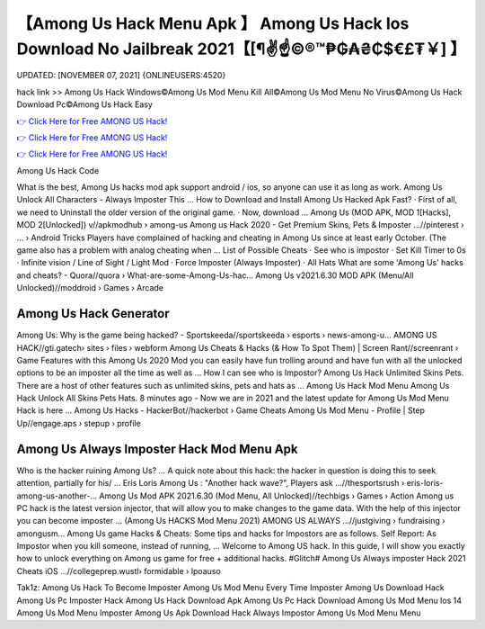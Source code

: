 【Among Us Hack Menu Apk 】 Among Us Hack Ios Download No Jailbreak 2021【[¶✌️☝️©®™₱₲₳₴₵$€£₮￥] 】
==============================================================================
UPDATED: [NOVEMBER 07, 2021] {ONLINEUSERS:4520}

hack link >> Among Us Hack Windows©Among Us Mod Menu Kill All©Among Us Mod Menu No Virus©Among Us Hack Download Pc©Among Us Hack Easy

`👉 Click Here for Free AMONG US Hack! <https://redirekt.in/czsxr>`_

`👉 Click Here for Free AMONG US Hack! <https://redirekt.in/czsxr>`_

`👉 Click Here for Free AMONG US Hack! <https://redirekt.in/czsxr>`_

Among Us Hack Code 


What is the best, Among Us hacks mod apk support android / ios, so anyone can use it as long as work. Among Us Unlock All Characters - Always Imposter This ...
How to Download and Install Among Us Hacked Apk Fast? · First of all, we need to Uninstall the older version of the original game. · Now, download ...
Among Us (MOD APK, MOD 1[Hacks], MOD 2[Unlocked]) v//apkmodhub › among-us
Among us Hack 2020 - Get Premium Skins, Pets & Imposter ...//pinterest › ... › Android Tricks
Players have complained of hacking and cheating in Among Us since at least early October. (The game also has a problem with analog cheating when ...
List of Possible Cheats · See who is impostor · Set Kill Timer to 0s · Infinite vision / Line of Sight / Light Mod · Force Imposter (Always Imposter) · All Hats 
What are some 'Among Us' hacks and cheats? - Quora//quora › What-are-some-Among-Us-hac...
Among Us v2021.6.30 MOD APK (Menu/All Unlocked)//moddroid › Games › Arcade

********************************
Among Us Hack Generator
********************************

Among Us: Why is the game being hacked? - Sportskeeda//sportskeeda › esports › news-among-u...
AMONG US HACK//gti.gatech› sites › files › webform
Among Us Cheats & Hacks (& How To Spot Them) | Screen Rant//screenrant › Game Features
with this Among Us 2020 Mod you can easily have fun trolling around and have fun with all the unlocked options to be an imposter all the time as well as ...
How I can see who is Impostor? Among Us Hack Unlimited Skins Pets. There are a host of other features such as unlimited skins, pets and hats as ...
Among Us Hack Mod Menu Among Us Hack Unlock All Skins Pets Hats. 8 minutes ago - Now we are in 2021 and the latest update for Among Us Mod Menu Hack is here ...
Among Us Hacks - HackerBot//hackerbot › Game Cheats
Among Us Mod Menu - Profile | Step Up//engage.aps › stepup › profile

***********************************
Among Us Always Imposter Hack Mod Menu Apk
***********************************

Who is the hacker ruining Among Us? ... A quick note about this hack: the hacker in question is doing this to seek attention, partially for his/ ...
Eris Loris Among Us : "Another hack wave?", Players ask ...//thesportsrush › eris-loris-among-us-another-...
Among Us Mod APK 2021.6.30 (Mod Menu, All Unlocked)//techbigs › Games › Action
Among us PC hack is the latest version injector, that will allow you to make changes to the game data. With the help of this injector you can become imposter ...
(Among Us HACKS Mod Menu 2021) AMONG US ALWAYS ...//justgiving › fundraising › amongusm...
Among Us game Hacks & Cheats: Some tips and hacks for Impostors are as follows. Self Report: As Impostor when you kill someone, instead of running, ...
Welcome to Among US hack. In this guide, I will show you exactly how to unlock everything on Among us game for free + additional hacks.
#Glitch# Among Us Always imposter Hack 2021 Cheats iOS ...//collegeprep.wustl› formidable › lpoauso


Tak1z:
Among Us Hack To Become Imposter
Among Us Mod Menu Every Time Imposter
Among Us Download Hack
Among Us Pc Imposter Hack
Among Us Hack Download Apk
Among Us Pc Hack Download
Among Us Mod Menu Ios 14
Among Us Mod Menu Imposter
Among Us Apk Download Hack Always Impostor
Among Us Mod Menu Menu
